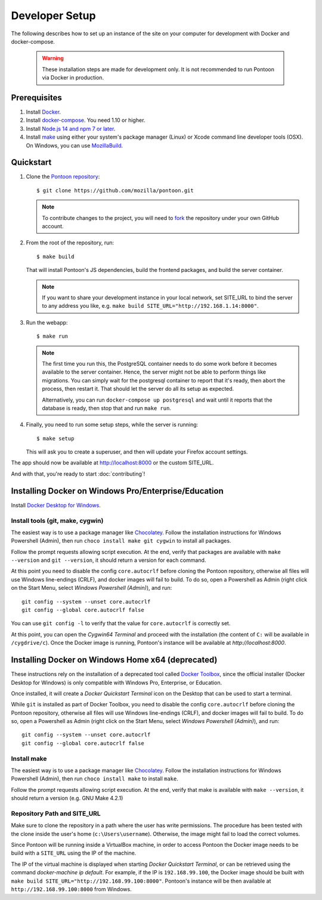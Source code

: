 Developer Setup
===============

The following describes how to set up an instance of the site on your
computer for development with Docker and docker-compose.

   .. Warning::

    These installation steps are made for development only. It is not
    recommended to run Pontoon via Docker in production.

Prerequisites
-------------

1. Install `Docker <https://docs.docker.com/install/>`_.

2. Install `docker-compose <https://docs.docker.com/compose/install/>`_. You need
   1.10 or higher.

3. Install `Node.js 14 and npm 7 or later <https://docs.npmjs.com/downloading-and-installing-node-js-and-npm>`_.

4. Install `make <https://www.gnu.org/software/make/>`_ using either your
   system's package manager (Linux) or Xcode command line developer tools (OSX).
   On Windows, you can use `MozillaBuild <https://wiki.mozilla.org/MozillaBuild>`_.

Quickstart
----------

1. Clone the `Pontoon repository <https://github.com/mozilla/pontoon>`_::

     $ git clone https://github.com/mozilla/pontoon.git

   .. Note::

        To contribute changes to the project, you will need to
        `fork <https://help.github.com/en/github/getting-started-with-github/fork-a-repo>`_
        the repository under your own GitHub account.


2. From the root of the repository, run::

     $ make build

   That will install Pontoon's JS dependencies,
   build the frontend packages, and build the server container.

   .. Note::

        If you want to share your development instance in your local network,
        set SITE_URL to bind the server to any address you like, e.g.
        ``make build SITE_URL="http://192.168.1.14:8000"``.


3. Run the webapp::

      $ make run

   .. Note::

        The first time you run this, the PostgreSQL container needs to do
        some work before it becomes available to the server container. Hence,
        the server might not be able to perform things like migrations.
        You can simply wait for the postgresql container to report that it's
        ready, then abort the process, then restart it. That should let the
        server do all its setup as expected.

        Alternatively, you can run ``docker-compose up postgresql`` and wait
        until it reports that the database is ready, then stop that and run
        ``make run``.


4. Finally, you need to run some setup steps, while the server is running::

      $ make setup

   This will ask you to create a superuser, and then will update your Firefox
   account settings.

The app should now be available at http://localhost:8000 or the custom SITE_URL.

And with that, you're ready to start :doc:`contributing`!


Installing Docker on Windows Pro/Enterprise/Education
-----------------------------------------------------

Install `Docker Desktop for Windows <https://docs.docker.com/docker-for-windows/install/>`_.

Install tools (git, make, cygwin)
+++++++++++++++++++++++++++++++++

The easiest way is to use a package manager like
`Chocolatey <https://chocolatey.org/install>`_. Follow the installation
instructions for Windows Powershell (Admin), then run
``choco install make git cygwin`` to install all packages.

Follow the prompt requests allowing script execution. At the end, verify that
packages are available with ``make --version`` and ``git --version``, it should
return a version for each command.

At this point you need to disable the config ``core.autocrlf`` before cloning
the Pontoon repository, otherwise all files will use Windows line-endings
(CRLF), and docker images will fail to build. To do so, open a Powershell as
Admin (right click on the Start Menu, select *Windows Powershell (Admin)*), and
run::

   git config --system --unset core.autocrlf
   git config --global core.autocrlf false

You can use ``git config -l`` to verify that the value for ``core.autocrlf`` is
correctly set.

At this point, you can open the *Cygwin64 Terminal* and proceed with the
installation (the content of ``C:`` will be available in ``/cygdrive/c``). Once
the Docker image is running, Pontoon's instance will be available at
`http://localhost:8000`.


Installing Docker on Windows Home x64 (deprecated)
--------------------------------------------------

These instructions rely on the installation of a deprecated tool called `Docker
Toolbox <https://docs.docker.com/toolbox/toolbox_install_windows/>`_, since the
official installer (Docker Desktop for Windows) is only compatible with Windows
Pro, Enterprise, or Education.

Once installed, it will create a *Docker Quickstart Terminal* icon on the
Desktop that can be used to start a terminal.

While ``git`` is installed as part of Docker Toolbox, you need to disable the
config ``core.autocrlf`` before cloning the Pontoon repository, otherwise all
files will use Windows line-endings (CRLF), and docker images will fail to
build. To do so, open a Powershell as Admin (right click on the Start Menu,
select *Windows Powershell (Admin)*), and run::

   git config --system --unset core.autocrlf
   git config --global core.autocrlf false

Install make
++++++++++++

The easiest way is to use a package manager like `Chocolatey
<https://chocolatey.org/install>`_. Follow the installation instructions for
Windows Powershell (Admin), then run ``choco install make`` to install
``make``.

Follow the prompt requests allowing script execution. At the end, verify that
make is available with ``make --version``, it should return a version (e.g. GNU
Make 4.2.1)

Repository Path and SITE_URL
++++++++++++++++++++++++++++

Make sure to clone the repository in a path where the user has write
permissions. The procedure has been tested with the clone inside the user's
home (``c:\Users\username``). Otherwise, the image might fail to load the
correct volumes.

Since Pontoon will be running inside a VirtualBox machine, in order to access
Pontoon the Docker image needs to be build with a ``SITE_URL`` using the IP of
the machine.

The IP of the virtual machine is displayed when starting *Docker Quickstart
Terminal*, or can be retrieved using the command `docker-machine ip default`.
For example, if the IP is ``192.168.99.100``, the Docker image should be built
with ``make build SITE_URL="http://192.168.99.100:8000"``. Pontoon's instance
will be then available at ``http://192.168.99.100:8000`` from Windows.
